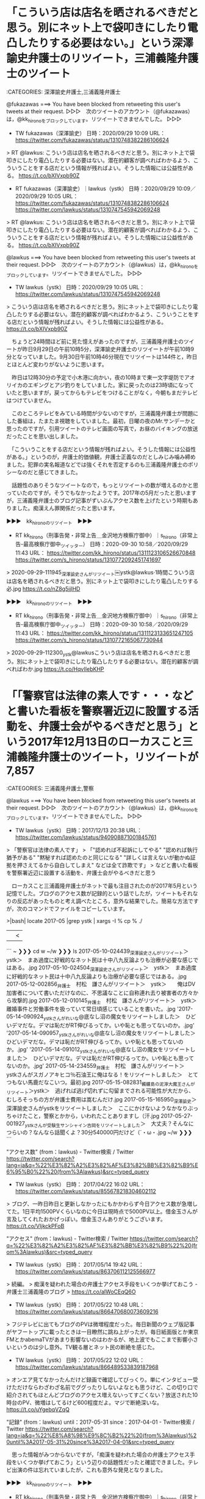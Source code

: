 * 「こういう店は店名を晒されるべきだと思う。別にネット上で袋叩きにしたり電凸したりする必要はない。」という深澤諭史弁護士のリツイート，三浦義隆弁護士のツイート

:CATEGORIES: 深澤諭史弁護士,三浦義隆弁護士

@fukazawas ===> You have been blocked from retweeting this user's tweets at their request.  
▷▷▷　次のツイートのアカウント（@fukazawas）は，@kk_hironoをブロックしています。リツイートできませんでした。 ▷▷▷  

- TW fukazawas（深澤諭史） 日時：2020/09/29 10:09 URL： https://twitter.com/fukazawas/status/1310748382286106624  

> RT @lawkus: こういう店は店名を晒されるべきだと思う。別にネット上で袋叩きにしたり電凸したりする必要はない。潜在的顧客が調べればわかるよう、こういうことをする店だという情報が残ればよい。そうした情報には公益性がある。 https://t.co/bXIVxpb90Z  

- RT fukazawas（深澤諭史）｜lawkus（ystk） 日時：2020/09/29 10:09／2020/09/29 10:05 URL： https://twitter.com/fukazawas/status/1310748382286106624 https://twitter.com/lawkus/status/1310747545942069248

> RT @lawkus: こういう店は店名を晒されるべきだと思う。別にネット上で袋叩きにしたり電凸したりする必要はない。潜在的顧客が調べればわかるよう、こういうことをする店だという情報が残ればよい。そうした情報には公益性がある。 https://t.co/bXIVxpb90Z  

@lawkus ===> You have been blocked from retweeting this user's tweets at their request.  
▷▷▷　次のツイートのアカウント（@lawkus）は，@kk_hironoをブロックしています。リツイートできませんでした。 ▷▷▷  

- TW lawkus（ystk） 日時：2020/09/29 10:05 URL： https://twitter.com/lawkus/status/1310747545942069248  

> こういう店は店名を晒されるべきだと思う。別にネット上で袋叩きにしたり電凸したりする必要はない。潜在的顧客が調べればわかるよう、こういうことをする店だという情報が残ればよい。そうした情報には公益性がある。 https://t.co/bXIVxpb90Z  

　ちょうど24時間ほど前に見た憶えがあったのですが，三浦義隆弁護士のツイートが昨日9月29日の午前10時5分，深澤諭史弁護士のリツイートが午前10時9分となっていました。9月30日午前10時46分現在でリツイートは144件と，昨日とほとんど変わりがないように思います。

　昨日は12時30分の予定で小木港に向かい，夜の10時まで東一文字堤防でアオリイカのエギングとアジ釣りをしていました。家に戻ったのは23時頃になっていたと思いますが，戻ってからもテレビをつけることがなく，今朝もまだテレビはつけていません。

　このところテレビをみている時間が少ないのですが，三浦義隆弁護士が問題にした番組は，たまたま視聴をしていました。最初，日曜の夜のMr.サンデーかと思ったのですが，引用ツイートのテレビ画面の写真で，お昼のバイキングの放送だったことを思い出しました。

　「こういうことをする店だという情報が残ればよい。そうした情報には公益性がある。」というのが，弁護士的価値観，弁護士正義なのだとしみじみ噛み締めました。犯罪の実名報道などでは強くそれを否定するのも三浦義隆弁護士のポリシーなのだと感じてきました。

　話題性のありそうなツイートなので，もっとリツイートの数が増えるのかと思っていたのですが，そうでもなかったようです。2017年の5月だったと思いますが，三浦義隆弁護士のブログ記事がずいぶんアクセス数を上げたという時期もありました。痴漢えん罪関係だったと思います。

▶▶▶　kk_hironoのリツイート　▶▶▶  

- RT kk_hirono（刑事告発・非常上告＿金沢地方検察庁御中）｜s_hirono（非常上告-最高検察庁御中_ツイッター） 日時：2020-09-30 10:58／2020/09/29 11:43 URL： https://twitter.com/kk_hirono/status/1311123106526670848 https://twitter.com/s_hirono/status/1310772092451741697  

> 2020-09-29-111945_深澤諭史さんがリツイート￼ystk@lawkus·1時間こういう店は店名を晒されるべきだと思う。別にネット上で袋叩きにしたり電凸したりする必.jpg https://t.co/nZ8g5jjlHD  

▶▶▶　kk_hironoのリツイート　▶▶▶  

- RT kk_hirono（刑事告発・非常上告＿金沢地方検察庁御中）｜s_hirono（非常上告-最高検察庁御中_ツイッター） 日時：2020-09-30 10:58／2020/09/29 11:43 URL： https://twitter.com/kk_hirono/status/1311123133651247105 https://twitter.com/s_hirono/status/1310772165067730944  

> 2020-09-29-112300_ystk@lawkusこういう店は店名を晒されるべきだと思う。別にネット上で袋叩きにしたり電凸したりする必要はない。潜在的顧客が調べればわか.jpg https://t.co/HqvIIebKHP  

* 「「警察官は法律の素人です・・・などと書いた看板を警察署近辺に設置する活動を、弁護士会がやるべきだと思う」という2017年12月13日のローカスこと三浦義隆弁護士のツイート，リツイートが7,857

:CATEGORIES: 三浦義隆弁護士,警察

@lawkus ===> You have been blocked from retweeting this user's tweets at their request.  
▷▷▷　次のツイートのアカウント（@lawkus）は，@kk_hironoをブロックしています。リツイートできませんでした。 ▷▷▷  

- TW lawkus（ystk） 日時：2017/12/13 20:38 URL： https://twitter.com/lawkus/status/940908871001845761  

> 「警察官は法律の素人です」  
> 「"認めれば不起訴にしてやる" "認めれば執行猶予がある" "黙秘すれば認めたのと同じになる" "詳しくは言えないが動かぬ証拠を押さえてるから自白してしまえ" などは全て詐欺です」  
> などと書いた看板を警察署近辺に設置する活動を、弁護士会がやるべきだと思う  

　ローカスこと三浦義隆弁護士がネットで最も注目されたのが2017年5月という記憶でした。ブログのアクセス数が記録的という話でしたが，ツイートもそれなりの反応があったものと考え調べたところ，意外な結果でした。簡易な方法ですが，次のコマンドでファイルをコピーしています。

>|bash|
locate 2017-05 |grep ystk | xargs -I % cp % ./
||<

```
~ ❯❯❯ cd w
~/w ❯❯❯ ls
 2017-05-10-024439_深澤諭史さんがリツイート＞　ystk＞　まあ過度に好戦的なネット民は十中八九反論よりも治療が必要な感じではある。.jpg
 2017-05-10-024504_深澤諭史さんがリツイート＞　ystk＞　まあ過度に好戦的なネット民は十中八九反論よりも治療が必要な感じではある。.jpg
 2017-05-12-002856_弁護士　村松　謙さんがリツイート＞　ystk＞　　俺はDV加害者について書いただけなのに、不思議なことに自称連れ去り被害者の方々から攻撃的.jpg
 2017-05-12-010145_弁護士　村松　謙さんがリツイート＞　ystk＞　離婚事件と労働事件を扱っていて常日頃感じていることを書いた。.jpg
'2017-05-14-090924_ystkさんがれいな@底なし沼の魔女をリツイートしました＞　ひどいデマだな。デマは恥だがRT伸びるってか。いや恥とも思ってないのか。.jpg'
'2017-05-14-090957_ystkさんがれいな@底なし沼の魔女をリツイートしました＞　ひどいデマだな。デマは恥だがRT伸びるってか。いや恥とも思ってないのか。.jpg'
'2017-05-14-091012_ystkさんがれいな@底なし沼の魔女をリツイートしました＞　ひどいデマだな。デマは恥だがRT伸びるってか。いや恥とも思ってないのか。.jpg'
 2017-05-14-234559_弁護士　村松　謙さんがリツイート＞　ystkさんがスガノアキヒコ％石油王に俺はなる！をリツイートしました＞　とてつもない馬鹿だなこいつ。最初.jpg
 2017-05-15-082831_髑髏島の泥濘大魔王さんがリツイート＞ystk＞　逃げれば逃げ切れずに勾留までされる可能性が大だから、むしろそっちの方が弁護士費用は嵩むんだけ.jpg
 2017-05-15-165950_深澤諭史＞深澤諭史さんがystkをリツイートしました＞　ここにかけないようなかなりぶっちゃけたこと，警察とかから，いわれたことありますし（汗.jpg
 2017-05-27-001927_ystkさんが受験生サンシャイン吉岡をリツイートしました＞　大丈夫？そんなにつらいの？なんなら話聞くよ？30分540000円だけど（´・ω・.jpg
~/w ❯❯❯ 
```

"アクセス数" (from：lawkus) - Twitter検索 / Twitter https://twitter.com/search?lang=ja&q=%22%E3%82%A2%E3%82%AF%E3%82%BB%E3%82%B9%E6%95%B0%22%20(from%3Alawkus)&src=typed_query

- TW lawkus（ystk） 日時： 2017/04/22 16:02 URL： https://twitter.com/lawkus/status/855678218304602112  

> ブログ、一昨日昨日と更新しなかったにもかかわらず今日アクセス数が急増してた。1日平均1500PVくらいなのに今日は現時点で5000PV以上。借金玉さんが言及してくれたおかげっぽい。借金玉さんありがとうございます。 https://t.co/VIjkckPFoB  

"アクセス" (from：lawkus) - Twitter検索 / Twitter https://twitter.com/search?q=%22%E3%82%A2%E3%82%AF%E3%82%BB%E3%82%B9%22%20(from%3Alawkus)&src=typed_query

- TW lawkus（ystk） 日時： 2017/05/14 19:42 URL： https://twitter.com/lawkus/status/863706112125566977  

> 続編。  
> 痴漢を疑われた場合の弁護士アクセス手段をいくつか挙げておこう - 弁護士三浦義隆のブログ  
> https://t.co/aIWoCEqQ6O  

- TW lawkus（ystk） 日時： 2017/05/22 10:48 URL： https://twitter.com/lawkus/status/866470680073609216  

> フジテレビに出てもブログのPVは微増程度だった。毎日新聞のウェブ版記事がヤフートップに載ったときは一目瞭然に跳ね上がったが。毎日紙面版とか東京FMとかabemaTVがあまり影響ないのはわかるが、地上波でもここまで影響小さいというのは少し意外。TV観る層とネット民の断絶を感じた。  

- TW lawkus（ystk） 日時： 2017/05/22 12:02 URL： https://twitter.com/lawkus/status/866489533839187968  

> オンエア見てなかったんだけど録画で確認してびっくり。単にインタビュー受けただけならわざわざ名前でググったりしないよなとも思うけど、この切り口で紹介されてもほとんどブログのアクセス増えないってすごくない？放送された10時台のPV、微増はしてるけど600程度だよ。マジで断絶深いな。 https://t.co/uYgebqVZqQ  

"記録" (from：lawkus) until：2017-05-31 since：2017-04-01 - Twitter検索 / Twitter https://twitter.com/search?lang=ja&q=%22%E8%A8%98%E9%8C%B2%22%20(from%3Alawkus)%20until%3A2017-05-31%20since%3A2017-04-01&src=typed_query

　思った情報がみつからないですが，「痴漢を疑われた場合の弁護士アクセス手段をいくつか挙げておこう」という辺りの話題性だったと確認できました。テレビ出演の件は忘れていましたが，これも意外な発見となりました。

▶▶▶　kk_hironoのリツイート　▶▶▶  

- RT kk_hirono（刑事告発・非常上告＿金沢地方検察庁御中）｜s_hirono（非常上告-最高検察庁御中_ツイッター） 日時：2020-09-30 11:33／2020/09/30 11:31 URL： https://twitter.com/kk_hirono/status/1311132086087028737 https://twitter.com/s_hirono/status/1311131637791354881  

> 2020-09-30-113101_”記録”　（from：lawkus）　until：2017-05-31　since：2017-04-01　-　Twitter検索　／　Twi.jpg https://t.co/fR1RQngZtW  

▶▶▶　kk_hironoのリツイート　▶▶▶  

- RT kk_hirono（刑事告発・非常上告＿金沢地方検察庁御中）｜s_hirono（非常上告-最高検察庁御中_ツイッター） 日時：2020-09-30 11:33／2020/09/30 11:31 URL： https://twitter.com/kk_hirono/status/1311132109201797120 https://twitter.com/s_hirono/status/1311131564856602624  

> 2020-09-30-110923_ystk@lawkus·2017年12月13日「警察官は法律の素人です」「”認めれば不起訴にしてやる”　”認めれば執行猶予がある”　”黙秘す.jpg https://t.co/JT6ckMfTRa  

▶▶▶　kk_hironoのリツイート　▶▶▶  

- RT kk_hirono（刑事告発・非常上告＿金沢地方検察庁御中）｜s_hirono（非常上告-最高検察庁御中_ツイッター） 日時：2020-09-30 11:33／2020/09/30 10:40 URL： https://twitter.com/kk_hirono/status/1311132130064257026 https://twitter.com/s_hirono/status/1311118679115886592  

> 2020-09-30-104007_ystk@lawkusこういう店は店名を晒されるべきだと思う。別にネット上で袋叩きにしたり電凸したりする必要はない。潜在的顧客が調べればわか.jpg https://t.co/ZDum4uV3Ua  

　今，一通り2017年5月12日付の三浦義隆弁護士の「痴漢を疑われても逃げるべきではない理由」という記事を読んだのですが（脚注はまだ），リツイートの数が1万8千という三浦義隆弁護士のツイートを見つけました。

　惑星のような印象的なアイコンの弁護士アカウントが関係していたようですが，これも不思議と記憶にありませんでした。弁護士といえば，惑星というイメージができた要因の１つです。よく見ると，惑星は惑わす星とも読めるようです。今まで気が付きませんでした。

(from：lawkus) min_retweets：1000 - Twitter検索 / Twitter https://twitter.com/search?q=(from%3Alawkus)%20min_retweets%3A1000&src=typed_query

　Twitterの検索オプションで，リツイートの数が一定以上という指定が出来ることを思い出し，少し調べてから実行をしました。そこで見つけたのが再掲になりますが，標題のローカスこと三浦義隆弁護士のツイートです。

- TW lawkus（ystk） 日時： 2017/12/13 20:38 URL： https://twitter.com/lawkus/status/940908871001845761  

> 「警察官は法律の素人です」  
> 「"認めれば不起訴にしてやる" "認めれば執行猶予がある" "黙秘すれば認めたのと同じになる" "詳しくは言えないが動かぬ証拠を押さえてるから自白してしまえ" などは全て詐欺です」  
> などと書いた看板を警察署近辺に設置する活動を、弁護士会がやるべきだと思う  

　弁護士はここまで警察を愚弄しているのかと目を瞠る思いがあったローカスこと三浦義隆弁護士のツイートで，これが弁護士だ，ということで，これは石川県警察の全警察官にも肝に銘じてもらいた弁護士鉄道の記録資料になります。

* @lawkusというローカスこと三浦義隆弁護士のTwitterアカウントのユーザ名と「素人」をキーワードに含む弁護士鉄道の記録資料

:CATEGORIES: 三浦義隆弁護士

```
~/w ❯❯❯ dp -p|grep lawkus |grep 素人
 - 2017年10月20日22時37分の登録： ＼ystk　@lawkus＼正面から反論して議論になっちゃったりすると収拾付かなくなるから反論は下策。素人と議論しても無意味だし http://hirono2014sk.blogspot.com/2017/10/ystklawkus_20.html
 - 2017年10月23日06時09分の登録： ＼ystk　@lawkus＼そりゃ法曹相手に素人が誘導尋問しようとしても成功するわけないわな。 http://hirono2014sk.blogspot.com/2017/10/ystklawkus_23.html
 - 2017年10月23日06時13分の登録： ＼弁護士あだちけいた㌠　@keita_adachi　RT：　@lawkus＼そりゃ法曹相手に素人が誘導尋問しようとしても成功するわけないわな。 http://hirono2014sk.blogspot.com/2017/10/keitaadachirtlawkus.html
 - 2017年10月26日18時44分の登録： REGEXP：”素人”／ystk（@lawkus）の検索（2010-02-02 21:45〜2017-10-23 00:24／2017年10月26日18時44分の記録170件） http://hirono2014sk.blogspot.com/2017/10/regexpystklawkus2010-02-02-21452017-10.html
 - 2017年10月26日18時46分の登録： ％@lawkus　ystk％最近モトケン先生が苛立っているご様子。まあようやく検察にも、裁判所や弁護士や官僚や政治家と同様に「素人の的外れな批判」が盛んに http://hirono2014sk.blogspot.com/2017/10/lawkusystk_26.html
 - 2017年11月21日05時16分の登録： ＼ystk　@lawkus＼素人が生半可に判決文なんか読むと、「強く抵抗しなかった。よって同意があった。よって無罪」式の乱暴な読み方をしてしまうことがあるが、これはもう仕 http://hirono2014sk.blogspot.com/2017/11/ystklawkus_63.html
 - 2017年11月22日21時57分の登録： ＼ystk　@lawkus＼どうしてツイッタラーは素人のくせにプロに独自見解を披露しようと思ってしまうのか http://hirono2014sk.blogspot.com/2017/11/ystklawkus_13.html
 - 2017年11月22日21時58分の登録： ＼モトケン　@motoken_tw　RT：　@lawkus＼どうしてツイッタラーは素人のくせにプロに独自見解を披露しようと思ってしまうのか http://hirono2014sk.blogspot.com/2017/11/motokentwrtlawkus.html
 - 2017年11月24日21時31分の登録： ＼ystk　@lawkus＼素人丸出しの言い分。元士業といっても弁護士以外だろう。俺が代理人で申立てた労働審判、9割以上は労働審判までで解決してるし、たいてい申立から1〜 http://hirono2014sk.blogspot.com/2017/11/ystklawkus91.html
 - 2017年11月30日21時30分の登録： ＼ystk　@lawkus＼素人が適当なこと書くなというのにまったくどいつもこいつも…(´・ω・｀) http://hirono2014sk.blogspot.com/2017/11/ystklawkus_18.html
 - 2017年12月04日23時39分の登録： ＼ystk　@lawkus＼同業者なら畏敬するレベルの奥村先生の高い専門性も素人はしばしば理解できないのだから、この世界では玄人と素人の情報の非対称性が本当に大きいなと思 http://hirono2014sk.blogspot.com/2017/12/ystklawkus_81.html
 - 2017年12月13日23時17分の登録： ＼ystk　@lawkus＼「警察官は法律の素人です」 「認めれば不起訴にしてやる 認めれば執行猶予がある 黙秘すれば認めたのと同じになる 詳しくは言えないが動かぬ証拠を http://hirono2014sk.blogspot.com/2017/12/ystklawkus_22.html
 - 2017年12月23日09時25分の登録： ＼ystk　@lawkus＼おっ。twitter名物、プロに講釈してくださる素人さんだ。しかも間違ってるし超カコイイ。 http://hirono2014sk.blogspot.com/2017/12/ystklawkustwitter_23.html
 - 2017年12月27日15時43分の登録： ＼ystk　@lawkus＼「弁護人にもやったと話し」とわざわざ書いてるのに、こういうこと言ってくる素人がいるからなあ。そりゃ、弁護人にやったと言ってる場合に冤罪の危険が http://hirono2014sk.blogspot.com/2017/12/ystklawkus_68.html
 - 2018年01月14日21時00分の登録： ＼ystk　@lawkus＼トラブルを抱えて不満なのに法律問題ではないということはかなり多い。そこの判断ができるのは法曹だけで、その素人との知識の差こそが我々の飯の種。だ http://hirono2014sk.blogspot.com/2018/01/ystklawkus_14.html
 - 2018年03月28日08時02分の登録： ＼ystk　@lawkus＼心証が灰色のときは白と扱う決まり（疑わしきは被告人の利益に）もない。この点、半端に黙秘権とか無罪推定とかいうキーワードを知ってる素人ほど誤解し http://hirono2014sk.blogspot.com/2018/03/ystklawkus_28.html
 - 2018年04月19日15時57分の登録： ＼ystk　@lawkus＼その点、福田事務次官は旧司法試験合格しているらしいが修習行かずに入省しちゃってるのでやっぱり素人。 http://hirono2014sk.blogspot.com/2018/04/ystklawkus_35.html
 - 2018年05月31日16時38分の登録： ＼ystk　@lawkus＼やはり情況証拠からの事実認定は素人には無理だなと思いながら見ていた。 http://hirono2014sk.blogspot.com/2018/05/ystklawkus_31.html
 - 2018年06月16日18時38分の登録： ＼ystk　@lawkus＼反証できるなら社会的地位は低下しないから名誉毀損にならないなどという珍説は今初めて聞いた。俺が繰り返し述べている「素人による法律論は常に間違い http://hirono2014sk.blogspot.com/2018/06/ystklawkus_16.html
 - 2018年06月19日04時20分の登録： ＼ystk　@lawkus＼\n\n警察に聞いたというのはつまり素人に聞いたということ。\n\nystkさんが追加\n http://hirono2014sk.blogspot.com/2018/06/ystklawkus-ystk.html
 - 2018年11月27日21時02分の登録： ＼ystk　@lawkus＼代理人弁護士の意図がある程度想像つく感じはある。素人が軽々に代理人が無能なのではとか論評するようなものでもないと思う。\n0件の返信 3件のリツ http://hirono2014sk.blogspot.com/2018/11/ystklawkus-0-3.html
 - 2019年01月12日08時35分の登録： REGEXP：”素人”／ystk（@lawkus）の検索（2010-02-02〜2019-01-10／2019年01月12日08時35分の記録226件） http://hirono2014sk.blogspot.com/2019/01/regexpystklawkus2010-02-022019-01.html
 - 2019年01月12日08時36分の登録： REGEXP：”警察．＊素人”／ystk（@lawkus）の検索（2017-06-07〜2018-08-13／2019年01月12日08時36分の記録4件） http://hirono2014sk.blogspot.com/2019/01/regexpystklawkus2017-06-072018-08.html
 - 2019年01月13日10時32分の登録： ＼ystk　@lawkus＼解説しよう。素人がボクサーに喧嘩を売ったがなぜか「ボクシングのルールでやろう」と申し入れてしまったのが話題の大量懲戒請求事件だ。 http://hirono2014sk.blogspot.com/2019/01/ystklawkus_13.html
 - 2019年02月06日00時41分の登録： ＼ystk　@lawkus＼村松謙さんがリツイート＞　ystk（@lawkus）：　素人が捜査段階で被疑者を犯人と決めつけてるの見るとドン引きするけど、冷静に考えてみる http://hirono2014sk.blogspot.com/2019/02/ystklawkusystklawkus.html
 - 2019年02月22日22時10分の登録： ＼ystk　@lawkus＼一般論として、弁護士が素人に内容証明を出すなどして損害賠償請求をする場合、初手は多少吹っかけ気味でも問題ない場合と初手から落とし所に近いライン http://hirono2014sk.blogspot.com/2019/02/ystklawkus_83.html
 - 2019年02月28日11時45分の登録： ＼ystk　@lawkus＼素人の「弁護士は仕事のため安易に破産を勧めるから破産せず踏ん張った方がいい」とかいう陰謀論レベルの話を安易に信じるくらい安易な人なら、安易に専 http://hirono2014sk.blogspot.com/2019/02/ystklawkus_13.html
 - 2019年03月15日06時40分の登録： ＼ystk　@lawkus＼「性交中だいたい寝てる様子だったけどときどき目を開けたり声も出したりしたことがある」くらいの状態なら素人目に見ても抗拒不能だろうから、話題の判 http://hirono2014sk.blogspot.com/2019/03/ystklawkus_15.html
 - 2019年03月15日20時39分の登録： ＼ystk　@lawkus＼放送中止せざるを得ない)という趣旨のツイートを見た。素人さんの発想は独創的でよろしおすなあという感想。 http://hirono2014sk.blogspot.com/2019/03/ystklawkus_59.html
 - 2019年04月08日03時29分の登録： ＼ystk　@lawkus＼ゴーン氏の妻が現時点で被疑者ですらなく、移動の自由を制限されるべき理由がないことくらい素人でもさすがにわかるはず。たまたま夫に対する捜査の巻添 http://hirono2014sk.blogspot.com/2019/04/ystklawkus_8.html
 - 2019年04月13日12時04分の登録： ＼ystk　@lawkus＼法を学んだことがない素人でも、記事本文に二重の危険云々と書いてあるのを読めるなら、「同じロジック」に基づいて有罪判決に対する控訴禁止論など成り http://hirono2014sk.blogspot.com/2019/04/ystklawkus_13.html
 - 2019年05月27日19時22分の登録： ＼ystk　@lawkus＼深澤諭史さんがリツイート＞　ystk（@lawkus）：　弁護士つかまえて法の何たるかを解いてくださる素人さんかっこいい。例によって「法治国 http://hirono2014sk.blogspot.com/2019/05/ystklawkusystklawkus_27.html
 - 2019年06月05日15時00分の登録： ＼ystk　@lawkus＼【悲報】元自称憲法学者の素人竹田氏、特殊刑法学にまで手を出してしまう http://hirono2014sk.blogspot.com/2019/06/ystklawkus_58.html
 - 2019年06月07日22時28分の登録： ＼ystk　@lawkus＼これって大麻を違法どころか犯罪とする理由としては全く足りてないので、EARL先生も医療に関しては立派な専門家でも、まあ素人考えの域を出ないなと http://hirono2014sk.blogspot.com/2019/06/ystklawkusearl.html
 - 2019年06月26日17時27分の登録： ＼ystk　@lawkus＼同サイトによれば、露木幸彦氏は素人レベルの知識に基づきこれまで離婚協議書作成900件を達成しているそうなので、既に多数の顧客に誤った説明をし、 http://hirono2014sk.blogspot.com/2019/06/ystklawkus900.html
 - 2019年06月26日17時28分の登録： ＼ystk　@lawkus＼【注意喚起】自称「離婚に特化した」行政書士の露木幸彦氏が、「離婚協議書に包括的清算条項を入れれば後に養育費増額請求ができなくなる」という素人レ http://hirono2014sk.blogspot.com/2019/06/ystklawkus_61.html
 - 2019年07月04日20時31分の登録： ＼ystk　@lawkus＼「書類送検」に何か特別の(有罪になりそうという方向の)意味を見出したがる素人の誤解は本当によく見るので、少しでも解消したいな。微力だが久々にブ http://hirono2014sk.blogspot.com/2019/07/ystklawkus_4.html
 - 2019年12月06日00時08分の登録： ＼ystk　@lawkus＼またもへもへがデタラメ言ってるのか。\nもへもへに限らず素人にはよく見られる誤解なので、俺のブログでも貼っておきますね。情況（状況）証拠だけで有 http://hirono2014sk.blogspot.com/2019/12/ystklawkus_6.html
 - 2019年12月13日11時58分の登録： ＼ystk　@lawkus＼前にも書いたけど、弁護士と素人の知識の格差こそがまさに独占資格たる弁護士資格の根拠であり、我々の飯のタネです。弁護士から見たら誤っている話を持 http://hirono2014sk.blogspot.com/2019/12/ystklawkus_13.html
 - 2020年01月02日02時16分の登録： ＼ystk　@lawkus＼これ「勝ち取られたのに、」までが完全に誤りだから素人の戯言以上のものではないのだが、玉井克哉先生がこれをRTしているのはどういうつもりなのであ http://hirono2014sk.blogspot.com/2020/01/ystklawkusrt.html
 - 2020年01月04日20時51分の登録： ＼ystk　@lawkus＼「日本の裁判官は買収されないから日本の司法は問題ない」的なことを述べる素人をここ数日で大勢見たが、じゃあ買収されず皆平等に保釈は一切認めず無罪 http://hirono2014sk.blogspot.com/2020/01/ystklawkus_19.html
 - 2020年03月11日02時25分の登録： ＼ystk　@lawkus＼↓適当なことをふかしてイキる素人の例 http://hirono2014sk.blogspot.com/2020/03/ystklawkus_46.html
 - 2020年04月04日01時43分の登録： ＼ystk　@lawkus＼20年以上30年未満の弁護士経験があるが素人並の経験知しか身につかなかった自己紹介はいたたまれないからやめてほしい、 http://hirono2014sk.blogspot.com/2020/04/ystklawkus2030.html
~/w ❯❯❯ 
```

　意外だったのはこれです。→　 - 2017年12月04日23時39分の登録： ＼ystk　@lawkus＼同業者なら畏敬するレベルの奥村先生の高い専門性も素人はしばしば理解できないのだから、この世界では玄人と素人の情報の非対称性が本当に大きいなと思 http://hirono2014sk.blogspot.com/2017/12/ystklawkus_81.html

奉納＼危険生物・弁護士脳汚染除去装置＼金沢地方検察庁御中: ＼ystk　@lawkus＼同業者なら畏敬するレベルの奥村先生の高い専門性も素人はしばしば理解できないのだから、この世界では玄人と素人の情報の非対称性が本当に大きいなと思 https://t.co/MdLq8YrOig

4件目 ツイート： lawkus（ystk） 日時： 2017-12-04 22:02 URL： https://twitter.com/lawkus/status/937668402285502464 
> 同業者なら畏敬するレベルの奥村先生の高い専門性も素人はしばしば理解できないのだから、この世界では玄人と素人の情報の非対称性が本当に大きいなと思う。その非対称性こそ我々のメシの種なわけだが。

6件目 （リツイート）： lawkus（ystk）｜okumuraosaka（児童ポルノ/わいせつ/青少年淫行弁護人） 日時：2017-12-04 21:55／2017-12-04 20:57 URL： https://twitter.com/lawkus/status/937666562844016640 https://twitter.com/okumuraosaka/status/937652158916313088 
> 専門分野分かりにくいかな。首突っ込むというか、弁護人として責任持ってやってるわけで https://t.co/4yLxLnpkCN

7件目 （リツイート）： lawkus（ystk）｜nodahayato（弁護士　野田隼人） 日時：2017-12-04 21:55／2017-12-04 19:13 URL： https://twitter.com/lawkus/status/937666548633821185 https://twitter.com/nodahayato/status/937626009314168832 
> 奥村先生って性犯罪関連の事件にやけに首突っ込んだり、コメントされたりしてますが、専門分野なのでしょうか？そういう専門分野もあるのですね？ — 最高裁判所 刑事判例集の性犯罪や児童ポルノ関係を10年分くらい眺めてみてください。 https://t.co/IUyMQFXdIc

　モトケンこと矢部善朗弁護士（京都弁護士会）が奥村徹弁護士のことを尊敬するとかリスペクトするというツイートをしていたのは，強く印象に残っていて忘れることもなかったのですが，三浦義隆弁護士の畏敬は神に近い存在をイメージさせるものでありながら，記憶にありませんでした。

```
~/w ❯❯❯ dp -p|grep motoken_tw |grep 奥村
 - 2018年03月02日17時52分の登録： ＼モトケン　@motoken_tw＼さすが奥村先生。 http://hirono2014sk.blogspot.com/2018/03/motokentw_75.html
 - 2018年05月06日17時16分の登録： REGEXP：”（奥村徹弁護士｜奥村弁護士｜奥村先生）”／モトケン（@motoken_tw）の検索（2010-10-29〜2018-04-26／2018年05月06日17時16分の記録13件） http://hirono2014sk.blogspot.com/2018/05/regexpmotokentw2010-10-292018-04.html
~/w ❯❯❯ 
```

@motoken_tw ===> You have been blocked from retweeting this user's tweets at their request.  
▷▷▷　次のツイートのアカウント（@motoken_tw）は，@kk_hironoをブロックしています。リツイートできませんでした。 ▷▷▷  

- TW motoken_tw（モトケン） 日時：2016/11/23 18:59 URL： https://twitter.com/motoken_tw/status/801364416948269056  

> こういうことをさらっと言える奥村先生の凄さがわからないから、悪徳弁護士とか言っちゃう人がいるんだな。逮捕前弁護のノウハウ、つまり逮捕回避のノウハウをたくさんお持ちだということなんだが。 https://t.co/Zl5TC31dUp  

　これも意外に感じた発見ですが，実際に読んでいなかったツイートで，自作のプログラムの処理で機械的にデータベースに登録されたツイートという可能性もありそうです。

　さきほど思い出したのですが，モトケンこと矢部善朗弁護士（京都弁護士会）が奥村徹弁護士を尊敬するあるいはリスペクトすると言ったツイートは，質問に対する回答のようなもので，奥村徹弁護士の名前は含まれていなかったと思います。何かのトリガーになったような気もします。

```
~/w ❯❯❯ dp -p|grep motoken_tw |grep 尊敬
 - 2017年10月02日20時34分の登録： REGEXP：”尊敬”／モトケンこと矢部善朗弁護士（京都弁護士会）（@motoken_tw）のツイートの記録（2011-08-06 00:16〜2017-08-12 17:47／2017年10月02日20時34分・19件） http://hirono2014sk.blogspot.com/2017/10/regexpmotokentw2011-08-06-00162017-08.html
 - 2018年02月01日05時47分の登録： ＼モトケン　@motoken_tw＼誰だよ「びろーん」の名付け親は、と思ったが、確か、尊敬する高島先生だったよね？違ったかな？ http://hirono2014sk.blogspot.com/2018/02/motokentw.html
 - 2019年10月14日12時42分の登録： REGEXP：”尊敬”／モトケン（@motoken_tw）の検索（2010-03-26〜2019-05-31／2019年10月14日12時42分の記録40件） http://hirono2014sk.blogspot.com/2019/10/regexpmotokentw2010-03-262019-05.html
 - 2020年02月24日19時14分の登録： ＼モトケン　@motoken_tw＼実名報道です。私は心から尊敬する。＞東京高検の黒川検事長の定年延長問題　検事正の乱「国民からの信頼が損なわれる」 (1/2) 〈週刊朝 http://hirono2014sk.blogspot.com/2020/02/motokentw-12.html
~/w ❯❯❯ 
```

@motoken_tw ===> You have been blocked from retweeting this user's tweets at their request.  
▷▷▷　次のツイートのアカウント（@motoken_tw）は，@kk_hironoをブロックしています。リツイートできませんでした。 ▷▷▷  

- TW motoken_tw（モトケン） 日時：2014/05/22 11:01 URL： https://twitter.com/motoken_tw/status/469296978627952640  

> 佐藤弁護士を批判ないし非難するツイートも流れてくるが、私は佐藤弁護士を尊敬する。  
> 佐藤弁護士は、被告人の主張を弁護していたのではなく、被告人を弁護しているのだと思う。  
> さらに言えば、被告人の人生を弁護している。  

　PC遠隔操作事件も今は知らない人は，忘れている人も多そうです。考えてみると，確か8年ぐらいの刑期となっていたと思うので，刑務所からすでに出所している可能性もありそうです。服役に関しては情報を見ておらず，思い出したのも久しぶりです。

　「尊敬」で奥村徹弁護士に関連した，それらしいモトケンこと矢部善朗弁護士（京都弁護士会）のツイートは見当たりませんでした。

```
~/w ❯❯❯ dp -p|grep motoken_tw |grep リスペクト
 - 2019年10月14日15時08分の登録： REGEXP：”リスペクト”／モトケン（@motoken_tw）の検索（2017-09-14〜2017-09-14／2019年10月14日15時08分の記録2件） http://hirono2014sk.blogspot.com/2019/10/regexpmotokentw2017-09-142017-09.html
~/w ❯❯❯ 
```

　リスペクトは2件ともリツイートで，奥村徹弁護士とは無関係でした。

　少し諦めかけていたのですが，それらしいツイートを発見しました。2017年10月2日のモトケンこと矢部善朗弁護士（京都弁護士会）のツイートですが，データベースのまとめ記事には含まれていなかったはずです。

- TW motoken_tw（モトケン） 日時： 2017/10/02 19:01 URL： https://twitter.com/motoken_tw/status/914792379579817984  

> @nioumasashi 私が尊敬する弁護士さんですよ。  

　見つからなかったのが不思議なツイートですが，これがきっかけで大きな発見がありました。すっかり忘れていたのですが，これも質問に対してモトケンこと矢部善朗弁護士（京都弁護士会）が，私をストーカーアカウントだと認諾したツイートになります。





